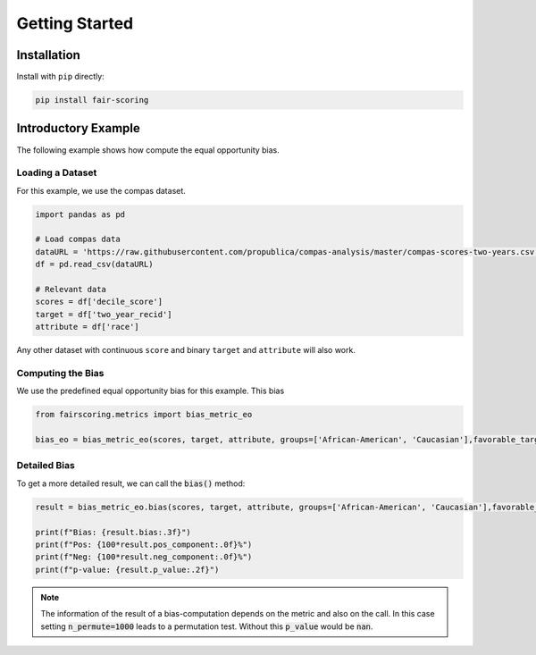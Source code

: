 Getting Started
===============

Installation
------------

Install with ``pip`` directly:

.. sourcecode:: shell

   pip install fair-scoring


Introductory Example
--------------------
The following example shows how compute the equal opportunity bias.

Loading a Dataset
^^^^^^^^^^^^^^^^^
For this example, we use the compas dataset.

.. sourcecode:: python

   import pandas as pd

   # Load compas data
   dataURL = 'https://raw.githubusercontent.com/propublica/compas-analysis/master/compas-scores-two-years.csv'
   df = pd.read_csv(dataURL)

   # Relevant data
   scores = df['decile_score']
   target = df['two_year_recid']
   attribute = df['race']

Any other dataset with continuous ``score`` and binary ``target`` and ``attribute`` will also work.

Computing the Bias
^^^^^^^^^^^^^^^^^^
We use the predefined equal opportunity bias for this example. This bias

.. sourcecode:: python

   from fairscoring.metrics import bias_metric_eo

   bias_eo = bias_metric_eo(scores, target, attribute, groups=['African-American', 'Caucasian'],favorable_target=0, prefer_high_scores=False)



Detailed Bias
^^^^^^^^^^^^^
To get a more detailed result, we can call the :code:`bias()` method:

.. sourcecode:: python

   result = bias_metric_eo.bias(scores, target, attribute, groups=['African-American', 'Caucasian'],favorable_target=0, n_permute=1000)

   print(f"Bias: {result.bias:.3f}")
   print(f"Pos: {100*result.pos_component:.0f}%")
   print(f"Neg: {100*result.neg_component:.0f}%")
   print(f"p-value: {result.p_value:.2f}")

.. note::
   The information of the result of a bias-computation depends on the metric and also on the call.
   In this case setting :code:`n_permute=1000` leads to a permutation test. Without this :code:`p_value` would be :code:`nan`.
